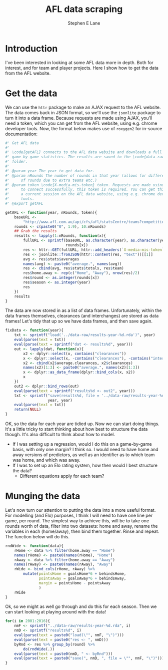#+OPTIONS: num:t todo:nil tasks:nil
#+OPTIONS: toc:nil
#+OPTIONS: H:4
#+TITLE: AFL data scraping
#+AUTHOR: Stephen E Lane

#+HTML_MATHJAX: align: left tagindent: 5em tagside: right font: Neo-Euler

#+TOC: headlines 2

* Introduction

I've been interested in looking at some AFL data more in depth. Both for interest, and for team and player projects. Here I show how to get the data from the AFL website.

* Get the data

We can use the ~httr~ package to make an AJAX request to the AFL website. The data comes back in JSON format, so we'll use the ~jsonlite~ package to turn it into a data frame. Because requests are made using AJAX, you'll need a token, which you can get from the AFL website, using e.g. chrome developer tools. Now, the format below makes use of ~roxygen2~ for in-source documentation:

#+BEGIN_SRC R :session :exports code :results output :tangle ../R/getAFL.R
  #' Get AFL data
  #'
  #' \code{getAFL} connects to the AFL data website and downloads a full year's
  #' game-by-game statistics. The results are saved to the \code{data-raw}
  #' folder.
  #'
  #' @param year The year to get data for.
  #' @param nRounds The number of rounds in that year (allows for different number
  #'     of rounds due to extra teams etc.)
  #' @param token \code{X-media-mis-token} token. Requests are made using AJAX, so
  #'     to connect successfully, this token is required. You can get this during
  #'     a current session on the AFL data website, using e.g. chrome developer
  #'     tools.
  #' @export getAFL

  getAFL <- function(year, nRounds, token){
      baseURL <-
          "http://www.afl.com.au/api/cfs/afl/statsCentre/teams?competitionId=CD_S%s014&roundId=CD_R%s014%s"
      rounds <- c(paste0("0", 1:9), 10:nRounds)
      ## Grab the results
      results <- lapply(1:nRounds, function(x){
          fullURL <- sprintf(baseURL, as.character(year), as.character(year),
                             rounds[x])
          res <- httr::GET(fullURL, httr::add_headers(`X-media-mis-token` = token))
          res <- jsonlite::fromJSON(httr::content(res, "text"))[[1]]
          avg <- res$stats$averages
          names(avg) <- paste0("average.", names(avg))
          res <- cbind(avg, res$stats$totals, res$team)
          res$home.away <- rep(c("Home", "Away"), nrow(res)/2)
          res$round <- as.integer(rounds[x])
          res$season <- as.integer(year)
          res
      })
      results
  }
#+END_SRC

The data are now stored in as a list of data frames. Unfortunately, within the data frames themselves, clearances (and interchanges) are stored as data frames! Let's tidy that up so we have data frames, and then save again.

#+BEGIN_SRC R :session :exports both :results output
  fixData <- function(year){
      txt <- sprintf("load('../data-raw/results-year-%d.rda')", year)
      eval(parse(text = txt))
      eval(parse(text = sprintf("dat <- results%d", year)))
      out <- lapply(dat, function(x){
          x2 <- dplyr::select(x, contains("clearances"))
          x <- dplyr::select(x, -contains("clearances"), -contains("interchange"))
          x2 <- cbind(x2$average.clearances, x2$clearances)
          names(x2)[1:3] <- paste0("average.", names(x2)[1:3])
          x <- dplyr::as_data_frame(dplyr::bind_cols(x, x2))
          x
      })
      out2 <- dplyr::bind_rows(out)
      eval(parse(text = sprintf("results%d <- out2", year)))
      txt <- sprintf("save(results%d, file = '../data-raw/results-year-%d.rda')",
                     year, year)
      eval(parse(text = txt))
      return(NULL)
  }
#+END_SRC

OK, so the data for each year are tidied up. Now we can start doing things. It's a little tricky to start thinking about how best to structure the data though. It's also difficult to think about how to model.

- If I was setting up a regression, would I do this on a game-by-game basis, with only one margin? I think so. I would need to have home and away versions of predictors, as well as an identifier as to which team was home, and which was away.
- If I was to set up an Elo rating system, how then would I best structure the data?
  - Different equations apply for each team?

* Munging the data

Let's now turn our attention to putting the data into a more useful format. For modelling (and Elo) purposes, I think I will need to have one line per game, per round. The simplest way to achieve this, will be to take one rounds worth of data, filter into two datasets: home and away, rename the variables in each (home/away), then bind them together. Rinse and repeat. The function below will do this.

#+BEGIN_SRC R :session :exports both :results output
  rndWide <- function(data){
      rHome <- data %>% filter(home.away == "Home")
      names(rHome) <- paste0(names(rHome), "Home")
      rAway <- data %>% filter(home.away == "Away")
      names(rAway) <- paste0(names(rAway), "Away")
      rWide <- bind_cols(rHome, rAway) %>%
          mutate(pointsHome = goalsHome*6 + behindsHome,
                 pointsAway = goalsAway*6 + behindsAway,
                 margin = pointsHome - pointsAway
                 )
      rWide
  }
#+END_SRC

Ok, so we might as well go through and do this for each season. Then we can start looking at playing around with the data!

#+BEGIN_SRC R :exports code :results output
  for(i in 2001:2016){
      nmF <- sprintf("../data-raw/results-year-%d.rda", i)
      nmD <- sprintf("results%d", i)
      eval(parse(text = paste0("load(\"", nmF, "\")")))
      eval(parse(text = paste0("res <- ", nmD)))
      byRnd <- res %>% group_by(round) %>%
          do(rndWide(.))
      eval(parse(text = paste0(nmD, " <- byRnd")))
      eval(parse(text = paste0("save(", nmD, ", file = \"", nmF, "\")")))
  }
#+END_SRC
